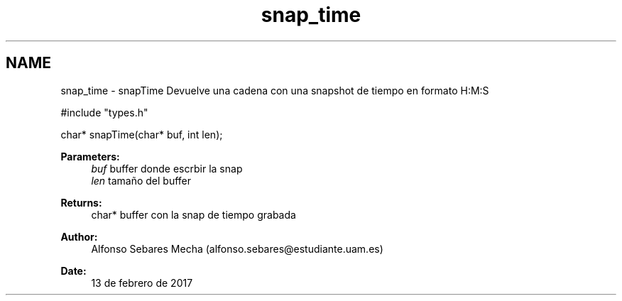 .TH "snap_time" 3 "Mon May 8 2017" "Doxygen" \" -*- nroff -*-
.ad l
.nh
.SH NAME
snap_time \- snapTime 
Devuelve una cadena con una snapshot de tiempo en formato H:M:S
.PP
.PP
.nf
#include "types\&.h"

char* snapTime(char* buf, int len);
.fi
.PP
.PP
\fBParameters:\fP
.RS 4
\fIbuf\fP buffer donde escrbir la snap 
.br
\fIlen\fP tamaño del buffer
.RE
.PP
\fBReturns:\fP
.RS 4
char* buffer con la snap de tiempo grabada
.RE
.PP
\fBAuthor:\fP
.RS 4
Alfonso Sebares Mecha (alfonso.sebares@estudiante.uam.es)
.RE
.PP
\fBDate:\fP
.RS 4
13 de febrero de 2017
.RE
.PP
.PP
 
